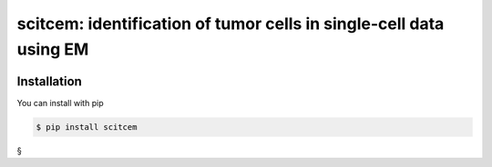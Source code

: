 ===================================================================
scitcem: identification of tumor cells in single-cell data using EM
===================================================================

.. image:: https://img.shields.io/pypi/pyversions/scitcem.svg
       :target: https://www.python.org

.. image:: https://img.shields.io/pypi/v/scitcem.svg
       :target: https://pypi.python.org/pypi/scitcem

.. image:: https://api.codacy.com/project/badge/Grade/9ee0ec1424c143dfad9977a649f917f7
       :target: https://www.codacy.com/app/bihealth/scitcem?utm_source=github.com&amp;utm_medium=referral&amp;utm_content=bihealth/scitcem&amp;utm_campaign=Badge_Grade

.. image:: https://api.codacy.com/project/badge/Coverage/9ee0ec1424c143dfad9977a649f917f7
       :target: https://www.codacy.com/app/bihealth/scitcem?utm_source=github.com&amp;utm_medium=referral&amp;utm_content=bihealth/scitcem&amp;utm_campaign=Badge_Coverage

.. image:: https://travis-ci.org/bihealth/scitcem.svg?branch=master
       :target: https://travis-ci.org/bihealth/scitcem

------------
Installation
------------

You can install with pip 

.. code-block:: shell

    $ pip install scitcem

§
